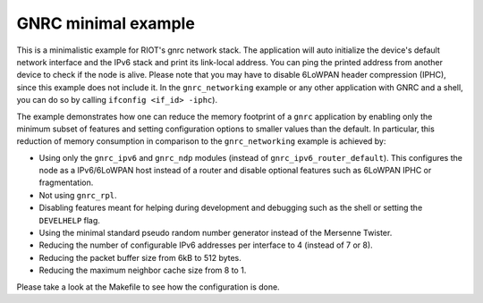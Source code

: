 GNRC minimal example
####################

This is a minimalistic example for RIOT's gnrc network stack.
The application will auto initialize the device's default network interface and
the IPv6 stack and print its link-local address.
You can ping the printed address from another device to check if the node is
alive. Please note that you may have to disable 6LoWPAN header compression
(IPHC), since this example does not include it. In the ``gnrc_networking``
example or any other application with GNRC and a shell, you can do so by
calling ``ifconfig <if_id> -iphc``\ ).

The example demonstrates how one can reduce the memory footprint of a ``gnrc``
application by enabling only the minimum subset of features and setting
configuration options to smaller values than the default. In particular, this
reduction of memory consumption in comparison to the ``gnrc_networking`` example
is achieved by:


* Using only the ``gnrc_ipv6`` and ``gnrc_ndp`` modules (instead of
  ``gnrc_ipv6_router_default``\ ). This configures the node as a IPv6/6LoWPAN host
  instead of a router and disable optional features such as 6LoWPAN IPHC or
  fragmentation.
* Not using ``gnrc_rpl``.
* Disabling features meant for helping during development and debugging such
  as the shell or setting the ``DEVELHELP`` flag.
* Using the minimal standard pseudo random number generator instead of the
  Mersenne Twister.
* Reducing the number of configurable IPv6 addresses per interface to 4
  (instead of 7 or 8).
* Reducing the packet buffer size from 6kB to 512 bytes.
* Reducing the maximum neighbor cache size from 8 to 1.

Please take a look at the Makefile to see how the configuration is done.
